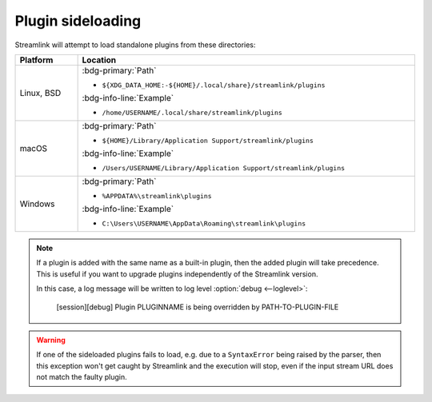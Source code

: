 Plugin sideloading
==================

Streamlink will attempt to load standalone plugins from these directories:

.. rst-class:: table-custom-layout table-custom-layout-platform-locations

.. list-table::
    :header-rows: 1
    :width: 100%

    * - Platform
      - Location
    * - Linux, BSD
      - :bdg-primary:`Path`

        - ``${XDG_DATA_HOME:-${HOME}/.local/share}/streamlink/plugins``

        :bdg-info-line:`Example`

        - ``/home/USERNAME/.local/share/streamlink/plugins``
    * - macOS
      - :bdg-primary:`Path`

        - ``${HOME}/Library/Application Support/streamlink/plugins``

        :bdg-info-line:`Example`

        - ``/Users/USERNAME/Library/Application Support/streamlink/plugins``
    * - Windows
      - :bdg-primary:`Path`

        - ``%APPDATA%\streamlink\plugins``

        :bdg-info-line:`Example`

        - ``C:\Users\USERNAME\AppData\Roaming\streamlink\plugins``

.. note::

    If a plugin is added with the same name as a built-in plugin, then
    the added plugin will take precedence. This is useful if you want
    to upgrade plugins independently of the Streamlink version.

    In this case, a log message will be written to log level :option:`debug <--loglevel>`:

        [session][debug] Plugin PLUGINNAME is being overridden by PATH-TO-PLUGIN-FILE

.. warning::

    If one of the sideloaded plugins fails to load, e.g. due to a
    ``SyntaxError`` being raised by the parser, then this exception won't
    get caught by Streamlink and the execution will stop, even if
    the input stream URL does not match the faulty plugin.
